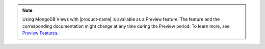 .. note::

   Using MongoDB Views with |product-name| is available as a Preview 
   feature. The feature and the corresponding documentation might 
   change at any time during the Preview period. To learn more, see
   `Preview Features <https://www.mongodb.com/docs/preview-features/>`__. 
